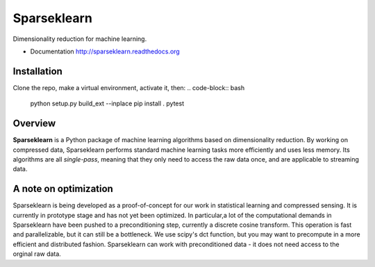 ============
Sparseklearn
============

Dimensionality reduction for machine learning.

* Documentation http://sparseklearn.readthedocs.org

Installation
------------
Clone the repo, make a virtual environment, activate it, then:
.. code-block:: bash
    python setup.py build_ext --inplace
    pip install .
    pytest


Overview
--------

**Sparseklearn** is a Python package of machine learning algorithms
based on dimensionality reduction. By working on compressed data,
Sparseklearn performs standard machine learning tasks
more efficiently and uses less memory. Its algorithms are all
*single-pass*, meaning that they only need to access the raw data
once, and are applicable to streaming data.

A note on optimization
----------------------

Sparseklearn is being developed as a proof-of-concept for our work in
statistical learning and compressed sensing. It is currently in prototype stage
and has not yet been optimized. In particular,a lot of the computational demands
in Sparseklearn have been pushed to a preconditioning step, currently a discrete
cosine transform. This operation is fast and parallelizable, but it can still
be a bottleneck. We use scipy's dct function, but you may want to precompute
in a more efficient and distributed fashion. Sparseklearn can work with
preconditioned data - it does not need access to the orginal raw data.
